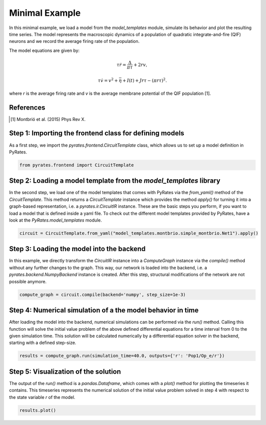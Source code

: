 .. only:: html

    .. note::
        :class: sphx-glr-download-link-note

        Click :ref:`here <sphx_glr_download_auto_min_minimal_example.py>`     to download the full example code
    .. rst-class:: sphx-glr-example-title

    .. _sphx_glr_auto_min_minimal_example.py:


Minimal Example
===============

In this minimal example, we load a model from the `model_templates` module, simulate its behavior and plot the resulting time series.
The model represents the macroscopic dynamics of a population of quadratic integrate-and-fire (QIF) neurons and we record the average firing rate of the population.

The model equations are given by:

.. math::

    \tau \dot r = \frac{\Delta}{\pi\tau} + 2 r v, 

    \tau \dot v = v^2 +\bar\eta + I(t) + J r \tau - (\pi r \tau)^2.

where `r` is the average firing rate and `v` is the average membrane potential of the QIF population [1].

References
----------

.. [1] Montbrió et al. (2015) Phys Rev X.

Step 1: Importing the frontend class for defining models
--------------------------------------------------------

As a first step, we import the `pyrates.frontend.CircuitTemplate` class, which allows us to set up a model definition in PyRates.


.. code-block:: default


    from pyrates.frontend import CircuitTemplate


Step 2: Loading a model template from the `model_templates` library
-------------------------------------------------------------------

In the second step, we load one of the model templates that comes with PyRates via the `from_yaml()` method of the `CircuitTemplate`.
This method returns a `CircuitTemplate` instance which provides the method `apply()` for turning it into a graph-based representation, i.e. a `pyrates.ir.CircuitIR` instance.
These are the basic steps you perform, if you want to load a model that is defined inside a yaml file.
To check out the different model templates provided by PyRates, have a look at the `PyRates.model_templates` module.


.. code-block:: default


    circuit = CircuitTemplate.from_yaml("model_templates.montbrio.simple_montbrio.Net1").apply()


Step 3: Loading the model into the backend
------------------------------------------

In this example, we directly transform the `CircuitIR` instance into a `ComputeGraph` instance via the `compile()`
method without any further changes to the graph.
This way, our network is loaded into the backend, i.e. a `pyrates.backend.NumpyBackend` instance is created.
After this step, structural modifications of the network are not possible anymore.


.. code-block:: default


    compute_graph = circuit.compile(backend='numpy', step_size=1e-3)


Step 4: Numerical simulation of a the model behavior in time
------------------------------------------------------------

After loading the model into the backend, numerical simulations can be performed via the `run()` method.
Calling this function will solve the initial value problem of the above defined differential equations for a time
interval from 0 to the given simulation time.
This solution will be calculated numerically by a differential equation solver in the backend, starting with a defined
step-size.


.. code-block:: default


    results = compute_graph.run(simulation_time=40.0, outputs={'r': 'Pop1/Op_e/r'})


Step 5: Visualization of the solution
-------------------------------------

The output of the `run()` method is a `pandas.Dataframe`, which comes with a `plot()` method for plotting the
timeseries it contains.
This timeseries represents the numerical solution of the initial value problem solved in step 4 with respect to the
state variable `r` of the model.


.. code-block:: default


    results.plot()


.. rst-class:: sphx-glr-timing

   **Total running time of the script:** ( 0 minutes  0.000 seconds)


.. _sphx_glr_download_auto_min_minimal_example.py:


.. only :: html

 .. container:: sphx-glr-footer
    :class: sphx-glr-footer-example



  .. container:: sphx-glr-download sphx-glr-download-python

     :download:`Download Python source code: minimal_example.py <minimal_example.py>`



  .. container:: sphx-glr-download sphx-glr-download-jupyter

     :download:`Download Jupyter notebook: minimal_example.ipynb <minimal_example.ipynb>`


.. only:: html

 .. rst-class:: sphx-glr-signature

    `Gallery generated by Sphinx-Gallery <https://sphinx-gallery.github.io>`_
